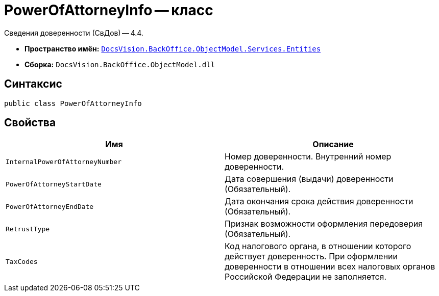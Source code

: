 = PowerOfAttorneyInfo -- класс

Сведения доверенности (СвДов) -- 4.4.

* *Пространство имён:* `xref:Entities/Entities_NS.adoc[DocsVision.BackOffice.ObjectModel.Services.Entities]`
* *Сборка:* `DocsVision.BackOffice.ObjectModel.dll`

== Синтаксис

[source,csharp]
----
public class PowerOfAttorneyInfo
----

== Свойства

[cols=",",options="header"]
|===
|Имя |Описание

|`InternalPowerOfAttorneyNumber`
|Номер доверенности. Внутренний номер доверенности.

|`PowerOfAttorneyStartDate`
|Дата совершения (выдачи) доверенности (Обязательный).

|`PowerOfAttorneyEndDate`
|Дата окончания срока действия доверенности (Обязательный).

|`RetrustType`
|Признак возможности оформления передоверия (Обязательный).

|`TaxCodes`
|Код налогового органа, в отношении которого действует доверенность. При оформлении доверенности в отношении всех налоговых органов Российской Федерации не заполняется.


|===
